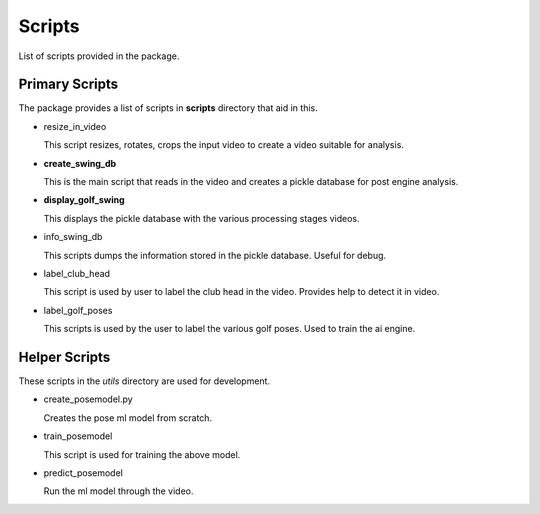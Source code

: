 .. _scripts_doc:

Scripts
========
List of scripts provided in the package.

Primary Scripts
----------------

The package provides a list of scripts in **scripts** directory that aid in this.


* resize_in_video 

  This script resizes, rotates, crops the input video to create a video suitable for analysis.
* **create_swing_db**

  This is the main script that reads in the video and creates a pickle database for post engine analysis.
* **display_golf_swing**

  This displays the pickle database with the various processing stages videos.
* info_swing_db

  This scripts dumps the information stored  in the pickle database. Useful for debug.

* label_club_head

  This script is used by user to label the club head in the video. Provides help to detect it in video.

* label_golf_poses
  
  This scripts is used by the user to label the various golf poses. Used to train the ai engine.


Helper Scripts
----------------
These scripts in the *utils* directory are used for development.

* create_posemodel.py

  Creates the pose ml model from scratch.

* train_posemodel

  This script is used for training the above model.

* predict_posemodel

  Run the ml model through the video.